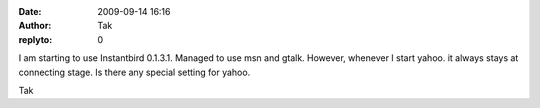 :date: 2009-09-14 16:16
:author: Tak
:replyto: 0

I am starting to use Instantbird 0.1.3.1. Managed to use msn and gtalk. However, whenever I start yahoo. it always stays at connecting stage. Is there any special setting for yahoo.

Tak
